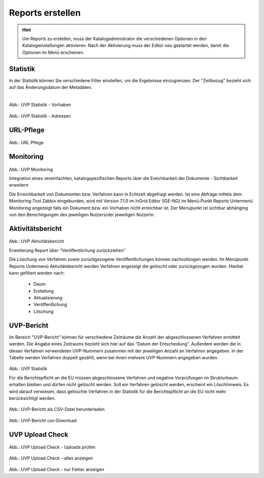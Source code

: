 
==================
Reports erstellen
==================

.. hint:: Um Reports zu erstellen, muss der Katalogadministrator die verschiedenen Optionen in den Katalogeinstellungen aktivieren. Nach der Aktivierung muss der Editor neu gestartet werden, damit die Optionen im Menü erscheinen.

Statistik
----------

In der Statistik können Sie verschiedene Filter einstellen, um die Ergebnisse einzugrenzen. Der "Zeitbezug" bezieht sich auf das Änderungsdatum der Metadaten.

.. figure:: ../img-ige-ng/reports/statistik_vorhaben.png
   :align: left
   :scale: 70
   :figwidth: 100%

Abb.: UVP Statistik - Vorhaben


.. figure:: ../img-ige-ng/reports/statistik_adressen.png
   
   :align: left
   :scale: 70
   :figwidth: 100%

Abb.: UVP Statistik - Adressen



URL-Pflege
-----------

.. figure:: ../img-ige-ng/reports/url-pflege.png
   
   :align: left
   :scale: 70
   :figwidth: 100%

Abb.: URL Pflege




Monitoring
-----------


.. figure:: ../img-ige-ng/reports/monitoring.png
   
   :align: left
   :scale: 70
   :figwidth: 100%

Abb.: UVP Monitoring

Integration eines vereinfachten, katalogspezifischen Reports über die Ereichbarkeit der Dokumente - Sichtbarkeit erweitern

Die Erreichbarkeit von Dokumenten bzw. Verfahren kann in Echtzeit abgefragt werden. Ist eine Abfrage mittels dem Monitoring-Tool Zabbix eingebunden, wird mit Version 7.1.0 im InGrid Editor (IGE-NG) im Menü-Punkt Reports Untermenü Monitoring angezeigt falls ein Dokument bzw. ein Vorhaben nicht erreichbar ist. Der Menüpunkt ist sichtbar abhänging von den Berechtigungen des jeweiligen Nutzers/der jeweiligen Nutzerin.


Aktivitätsbericht
------------------


.. figure:: ../img-ige-ng/reports/aktivitaetsbericht.png
   
   :align: left
   :scale: 70
   :figwidth: 100%

Abb.: UVP Aktivitätsbericht

Erweiterung Report über “Veröffentlichung zurückziehen”

Die Löschung von Verfahren sowie zurückgezogene Veröffentlichungen können nachvollzogen werden. Im Menüpunkt Reports Untermenü Aktivitätsbericht werden Verfahren angezeigt die gelöscht oder zurückgezogen wurden. Hierbei kann gefiltert werden nach:

 - Daum
 - Erstellung
 - Aktualisierung
 - Veröffentlichung
 - Löschung



UVP-Bericht
------------

Im Bereich "UVP-Bericht" können für verschiedene Zeiträume die Anzahl der abgeschlossenen Verfahren ermittelt werden. Die Angabe eines Zeitraums bezieht sich hier auf das "Datum der Entscheidung". Außerdem werden die in diesen Verfahren verwendeten UVP-Nummern zusammen mit der jeweiligen Anzahl an Verfahren angegeben. In der Tabelle werden Verfahren doppelt gezählt, wenn bei ihnen mehrere UVP-Nummern angegeben wurden.


.. figure:: ../img-ige-ng/reports/uvp-bericht.png
   
   :align: left
   :scale: 70
   :figwidth: 100%

Abb.: UVP Statistik


Für die Berichtspflicht an die EU müssen abgeschlossene Verfahren und negative Vorprüfungen im Strukturbaum erhalten bleiben und dürfen nicht gelöscht werden.
Soll ein Verfahren gelöscht werden, erscheint ein Löschhinweis. Es wird darauf verwiesen, dass gelöschte Verfahren in der Statistik für die Berichtspflicht an die EU nicht mehr berücksichtigt werden.


.. figure:: ../img-ige-ng/reports/uvp-bericht-herunterladen.png
   
   :align: left
   :scale: 70
   :figwidth: 100%

Abb.: UVP-Bericht als CSV-Datei herunterladen


.. figure:: ../img-ige-ng/reports/uvp-bericht-download.png

   :align: left
   :scale: 70
   :figwidth: 100%

Abb.: UVP-Bericht csv-Download



UVP Upload Check
-----------------

.. figure:: ../img-ige-ng/reports/upload-check.png

   :align: left
   :scale: 70
   :figwidth: 100%

Abb.: UVP Upload Check - Uploads prüfen


.. figure:: ../img-ige-ng/reports/upload-check_alles.png

   :align: left
   :scale: 70
   :figwidth: 100%

Abb.: UVP Upload Check - alles anzeigen


.. figure:: ../img-ige-ng/reports/upload-check_fehler.png

   :align: left
   :scale: 70
   :figwidth: 100%

Abb.: UVP Upload Check - nur Fehler anzeigen